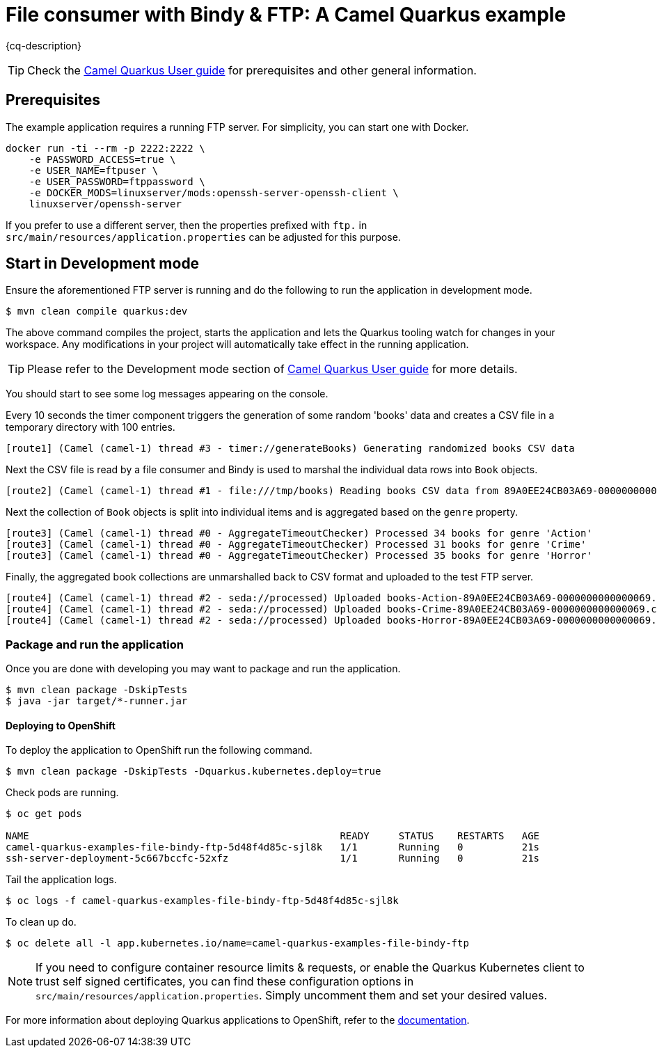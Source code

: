 = File consumer with Bindy & FTP: A Camel Quarkus example
:cq-example-description: An example that shows how to consume CSV files, marshal & unmarshal the data and send it onwards via FTP

{cq-description}

TIP: Check the https://camel.apache.org/camel-quarkus/latest/first-steps.html[Camel Quarkus User guide] for prerequisites
and other general information.


== Prerequisites

The example application requires a running FTP server. For simplicity, you can start one with Docker.

[source,shell]
----
docker run -ti --rm -p 2222:2222 \
    -e PASSWORD_ACCESS=true \
    -e USER_NAME=ftpuser \
    -e USER_PASSWORD=ftppassword \
    -e DOCKER_MODS=linuxserver/mods:openssh-server-openssh-client \
    linuxserver/openssh-server
----

If you prefer to use a different server, then the properties prefixed with `ftp.` in `src/main/resources/application.properties` can be adjusted for this purpose.

== Start in Development mode

Ensure the aforementioned FTP server is running and do the following to run the application in development mode.

[source,shell]
----
$ mvn clean compile quarkus:dev
----

The above command compiles the project, starts the application and lets the Quarkus tooling watch for changes in your
workspace. Any modifications in your project will automatically take effect in the running application.

TIP: Please refer to the Development mode section of
https://camel.apache.org/camel-quarkus/latest/first-steps.html#_development_mode[Camel Quarkus User guide] for more details.

You should start to see some log messages appearing on the console.

Every 10 seconds the timer component triggers the generation of some random 'books' data and creates a CSV file in a temporary directory with 100 entries.

[source,shell]
----
[route1] (Camel (camel-1) thread #3 - timer://generateBooks) Generating randomized books CSV data
----

Next the CSV file is read by a file consumer and Bindy is used to marshal the individual data rows into `Book` objects.

[source,shell]
----
[route2] (Camel (camel-1) thread #1 - file:///tmp/books) Reading books CSV data from 89A0EE24CB03A69-0000000000000000
----

Next the collection of `Book` objects is split into individual items and is aggregated based on the `genre` property.

[source,shell]
----
[route3] (Camel (camel-1) thread #0 - AggregateTimeoutChecker) Processed 34 books for genre 'Action'
[route3] (Camel (camel-1) thread #0 - AggregateTimeoutChecker) Processed 31 books for genre 'Crime'
[route3] (Camel (camel-1) thread #0 - AggregateTimeoutChecker) Processed 35 books for genre 'Horror'
----

Finally, the aggregated book collections are unmarshalled back to CSV format and uploaded to the test FTP server.

[source,shell]
----
[route4] (Camel (camel-1) thread #2 - seda://processed) Uploaded books-Action-89A0EE24CB03A69-0000000000000069.csv
[route4] (Camel (camel-1) thread #2 - seda://processed) Uploaded books-Crime-89A0EE24CB03A69-0000000000000069.csv
[route4] (Camel (camel-1) thread #2 - seda://processed) Uploaded books-Horror-89A0EE24CB03A69-0000000000000069.csv
----

=== Package and run the application

Once you are done with developing you may want to package and run the application.

[source,shell]
----
$ mvn clean package -DskipTests
$ java -jar target/*-runner.jar
----

==== Deploying to OpenShift

To deploy the application to OpenShift run the following command.

[source,shell]
----
$ mvn clean package -DskipTests -Dquarkus.kubernetes.deploy=true
----

Check pods are running.

[source,shell]
----
$ oc get pods

NAME                                                     READY     STATUS    RESTARTS   AGE
camel-quarkus-examples-file-bindy-ftp-5d48f4d85c-sjl8k   1/1       Running   0          21s
ssh-server-deployment-5c667bccfc-52xfz                   1/1       Running   0          21s
----

Tail the application logs.

[source,shell]
----
$ oc logs -f camel-quarkus-examples-file-bindy-ftp-5d48f4d85c-sjl8k
----

To clean up do.

[source,shell]
----
$ oc delete all -l app.kubernetes.io/name=camel-quarkus-examples-file-bindy-ftp
----

[NOTE]
====
If you need to configure container resource limits & requests, or enable the Quarkus Kubernetes client to trust self signed certificates, you can find these configuration options in `src/main/resources/application.properties`. Simply uncomment them and set your desired values.
====

For more information about deploying Quarkus applications to OpenShift, refer to the https://access.redhat.com/documentation/en-us/red_hat_build_of_quarkus/1.11/html/deploying_your_quarkus_applications_to_openshift/ref-openshift-build-strategies-and-quarkus_quarkus-openshift[documentation].
